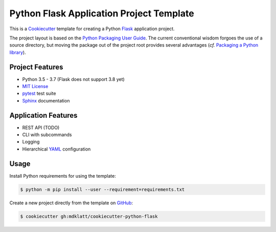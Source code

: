 #########################################
Python Flask Application Project Template
#########################################

.. _travis: https://travis-ci.org/mdklatt/cookiecutter-python-flask
.. |travis.png| image:: https://travis-ci.org/mdklatt/cookiecutter-python-flask.png
   :alt: Travis CI build status
   :target: `travis`_

|travis.png|

.. _Cookiecutter: http://cookiecutter.readthedocs.org
.. _Flask: http://flask.pocoo.or
.. _Python Packaging User Guide: https://packaging.python.org/en/latest/distributing.html#configuring-your-project
.. _Packaging a Python library: http://blog.ionelmc.ro/2014/05/25/python-packaging


This is a `Cookiecutter`_ template for creating a Python `Flask`_ application 
project.

The project layout is based on the `Python Packaging User Guide`_. The current
conventional wisdom forgoes the use of a source directory, but moving the
package out of the project root provides several advantages (*cf.*
`Packaging a Python library`_).


================
Project Features
================

.. _pytest: http://pytest.org
.. _Sphinx: http://sphinx-doc.org
.. _MIT License: http://choosealicense.com/licenses/mit

- Python 3.5 - 3.7 (Flask does not support 3.8 yet)
- `MIT License`_
- `pytest`_ test suite
- `Sphinx`_ documentation


====================
Application Features
====================

.. _YAML: http://pyyaml.org/wiki/PyYAML

- REST API  (TODO)
- CLI with subcommands
- Logging
- Hierarchical `YAML`_ configuration


=====
Usage
=====

.. _GitHub: https://github.com/mdklatt/cookiecutter-python-flask


Install Python requirements for using the template:

.. code-block:: console

  $ python -m pip install --user --requirement=requirements.txt


Create a new project directly from the template on `GitHub`_:

.. code-block:: console

  $ cookiecutter gh:mdklatt/cookiecutter-python-flask
